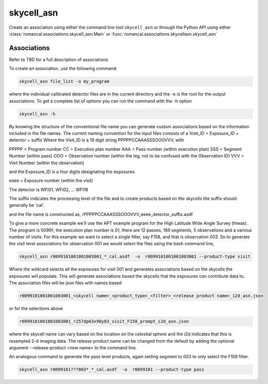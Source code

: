 .. _skycell_asn:

skycell_asn
===========

Create an association using either the command line tool
``skycell_asn`` or through the Python API using either
:class:`romancal.associations.skycell_asn.Main` or
:func:`romancal.associations.skycellasn.skycell_asn`


Associations
^^^^^^^^^^^^

Refer to TBD for a full description of associations.

To create an association, use the following command:

.. code-block:: python

		skycell_asn file_list -o my_program

where the individual calibrated detector files are in the current directory and the -o is the root
for the output associations. To get a complete list of options you can run the command with the
\-h option

.. code-block:: python

		skycell_asn -h 


By knowing the structure of the conventional file name you can generate custom associations based
on the information included in the file names. 
The current naming convention for the input files consists of a Visit_ID + Exposure_ID + detector + suffix
Where the Visit_ID is a 19 digit string
PPPPPCCAAASSSOOOVVV, with

PPPPP = Program number
CC = Execution plan number
AAA = Pass number (within execution plan)
SSS = Segment Number (within pass)  
OOO = Observation number (within the leg, not to be confused with the Observation ID)
VVV = Visit Number (within the observation)

and the Exposure_ID is a four digits designating the exposures

eeee = Exposure number (within the visit)

The detector is WFI01, WFI02, ... WFI18

The suffix indicates the processing level of the file and to create products based on the
skycells the suffix should generally be 'cal'.

and the file name is constructed as,
rPPPPPCCAAASSSOOOVVV_eeee_detector_suffix.asdf

To give a more concrete example we'll use the APT example program for the
High Latitude Wide Angle Survey (hlwas). The program is 00991, the execution plan number is 01,
there are 12 passes, 169 segments, 5 observations and a various number of visits.
For this example we want to select a single filter, say F158, and that is observation 003.
So to generate the visit level associations for observation 001 we would select the files using the bash
command line,

.. code-block:: text

		skycell_asn r0099101001001003001_*_cal.asdf  -o  r0099101001001003001 --product-type visit

Where the wildcard selects all the exposures for visit 001 and generates associations based on the skycells
the exposures will populate. This will generate associations based the skycells that the exposures can
contribute data to. The association files will be json files with names based

.. code-block:: text

	r0099101001001003001_<skycell name>_<product_type>_<filter>_<release product name>_i2d_asn.json

or for the selections above

.. code-block:: text

	r0099101001001003001_r257dp63x98y83_visit_F158_prompt_i2d_asn.json

where the skycell name can vary based on the location on the celestial sphere and the i2d indicates
that this is resampled 2-d imaging data. The release product name can be changed from the default
by adding the optional argument --release-product <new name> to the command line. 
	
An analogous command to generate the pass level products, again setting segment to 003 to only select
the F158 filter. 

.. code-block:: text

		skycell_asn r0099101???003*_*_cal.asdf  -o  r0099101 --product-type pass
